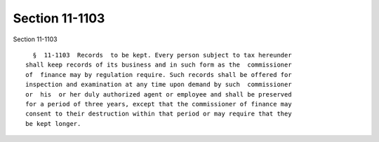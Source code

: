 Section 11-1103
===============

Section 11-1103 ::    
        
     
        §  11-1103  Records  to be kept. Every person subject to tax hereunder
      shall keep records of its business and in such form as the  commissioner
      of  finance may by regulation require. Such records shall be offered for
      inspection and examination at any time upon demand by such  commissioner
      or  his  or her duly authorized agent or employee and shall be preserved
      for a period of three years, except that the commissioner of finance may
      consent to their destruction within that period or may require that they
      be kept longer.
    
    
    
    
    
    
    